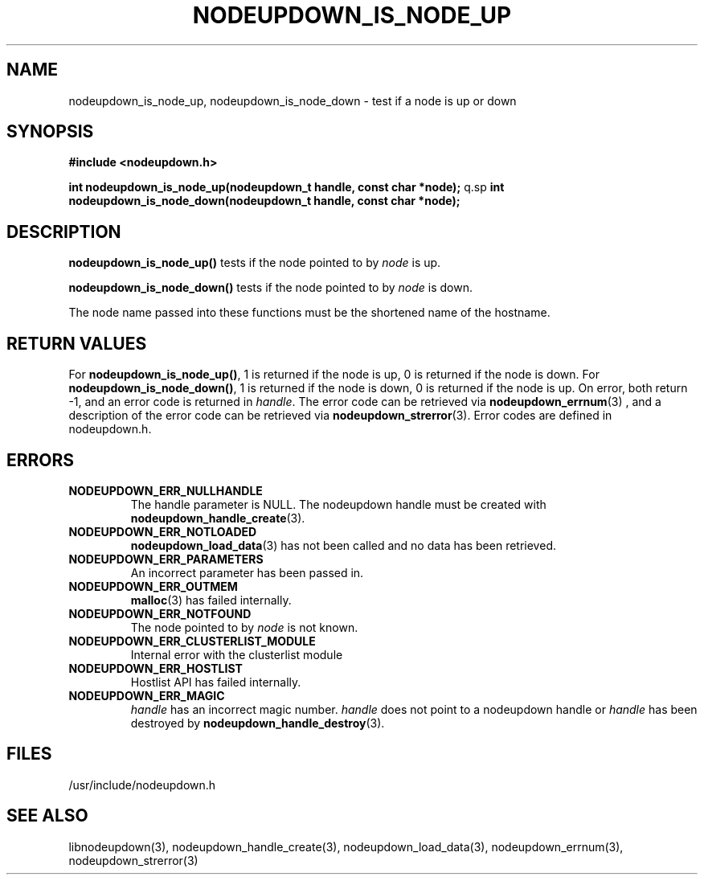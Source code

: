 .\"#############################################################################
.\"$Id: nodeupdown_is_node_up.3,v 1.10 2010-02-02 00:01:53 chu11 Exp $
.\"#############################################################################
.\"  Copyright (C) 2007-2015 Lawrence Livermore National Security, LLC.
.\"  Copyright (C) 2003-2007 The Regents of the University of California.
.\"  Produced at Lawrence Livermore National Laboratory (cf, DISCLAIMER).
.\"  Written by Albert Chu <chu11@llnl.gov>
.\"  UCRL-CODE-155699
.\"
.\"  This file is part of Whatsup, tools and libraries for determining up and
.\"  down nodes in a cluster.  For details, see http://www.llnl.gov/linux/.
.\"
.\"  Whatsup is free software; you can redistribute it and/or modify it under
.\"  the terms of the GNU General Public License as published by the Free
.\"  Software Foundation; either version 2 of the License, or (at your option)
.\"  any later version.
.\"
.\"  Whatsup is distributed in the hope that it will be useful, but WITHOUT
.\"  ANY WARRANTY; without even the implied warranty of MERCHANTABILITY or
.\"  FITNESS FOR A PARTICULAR PURPOSE.  See the GNU General Public License
.\"  for more details.
.\"
.\"  You should have received a copy of the GNU General Public License along
.\"  with Whatsup.  If not, see <http://www.gnu.org/licenses/>.
.\"############################################################################
.TH NODEUPDOWN_IS_NODE_UP 3 "August 2003" "LLNL" "LIBNODEUPDOWN"
.SH NAME
nodeupdown_is_node_up, nodeupdown_is_node_down \- test if a node is up
or down
.SH SYNOPSIS
.B #include <nodeupdown.h>
.sp
.BI "int nodeupdown_is_node_up(nodeupdown_t handle, const char *node);"
q.sp
.BI "int nodeupdown_is_node_down(nodeupdown_t handle, const char *node);"
.br
.SH DESCRIPTION
\fBnodeupdown_is_node_up()\fR tests if the node pointed to by
\fInode\fR is up.

\fBnodeupdown_is_node_down()\fR tests if the node pointed to by
\fInode\fR is down.

The node name passed into these functions must be the shortened name
of the hostname.
.br
.SH RETURN VALUES
For \fBnodeupdown_is_node_up()\fR, 1 is returned if the node is up, 0
is returned if the node is down.  For \fBnodeupdown_is_node_down()\fR,
1 is returned if the node is down, 0 is returned if the node is up.
On error, both return -1, and an error code is returned in
\fIhandle\fR.  The error code can be retrieved via
.BR nodeupdown_errnum (3)
, and a description of the error code can be retrieved via
.BR nodeupdown_strerror (3).
Error codes are defined in nodeupdown.h.
.br
.SH ERRORS
.TP
.B NODEUPDOWN_ERR_NULLHANDLE
The handle parameter is NULL.  The nodeupdown handle must be created
with
.BR nodeupdown_handle_create (3).
.TP
.B NODEUPDOWN_ERR_NOTLOADED
.BR nodeupdown_load_data (3)
has not been called and no data has been retrieved.
.TP
.B NODEUPDOWN_ERR_PARAMETERS
An incorrect parameter has been passed in.
.TP
.B NODEUPDOWN_ERR_OUTMEM
.BR malloc (3)
has failed internally.
.TP
.B NODEUPDOWN_ERR_NOTFOUND
The node pointed to by \fInode\fR is not known.
.TP
.B NODEUPDOWN_ERR_CLUSTERLIST_MODULE
Internal error with the clusterlist module
.TP
.B NODEUPDOWN_ERR_HOSTLIST
Hostlist API has failed internally.
.TP
.B NODEUPDOWN_ERR_MAGIC
\fIhandle\fR has an incorrect magic number.  \fIhandle\fR does not
point to a nodeupdown handle or \fIhandle\fR has been destroyed by
.BR nodeupdown_handle_destroy (3).
.br
.SH FILES
/usr/include/nodeupdown.h
.SH SEE ALSO
libnodeupdown(3), nodeupdown_handle_create(3),
nodeupdown_load_data(3), nodeupdown_errnum(3), nodeupdown_strerror(3)
